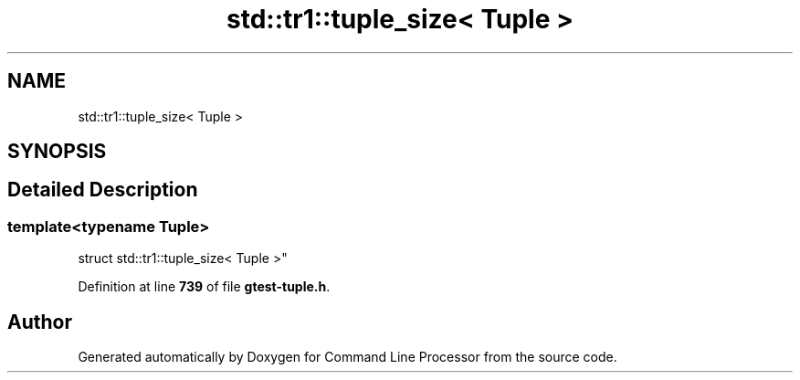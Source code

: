 .TH "std::tr1::tuple_size< Tuple >" 3 "Wed Nov 3 2021" "Version 0.2.3" "Command Line Processor" \" -*- nroff -*-
.ad l
.nh
.SH NAME
std::tr1::tuple_size< Tuple >
.SH SYNOPSIS
.br
.PP
.SH "Detailed Description"
.PP 

.SS "template<typename Tuple>
.br
struct std::tr1::tuple_size< Tuple >"
.PP
Definition at line \fB739\fP of file \fBgtest\-tuple\&.h\fP\&.

.SH "Author"
.PP 
Generated automatically by Doxygen for Command Line Processor from the source code\&.
